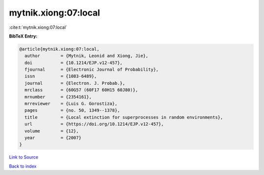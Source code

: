 mytnik.xiong:07:local
=====================

:cite:t:`mytnik.xiong:07:local`

**BibTeX Entry:**

.. code-block:: bibtex

   @article{mytnik.xiong:07:local,
     author        = {Mytnik, Leonid and Xiong, Jie},
     doi           = {10.1214/EJP.v12-457},
     fjournal      = {Electronic Journal of Probability},
     issn          = {1083-6489},
     journal       = {Electron. J. Probab.},
     mrclass       = {60G57 (60F17 60H15 60J80)},
     mrnumber      = {2354161},
     mrreviewer    = {Luis G. Gorostiza},
     pages         = {no. 50, 1349--1378},
     title         = {Local extinction for superprocesses in random environments},
     url           = {https://doi.org/10.1214/EJP.v12-457},
     volume        = {12},
     year          = {2007}
   }

`Link to Source <https://doi.org/10.1214/EJP.v12-457},>`_


`Back to index <../By-Cite-Keys.html>`_

